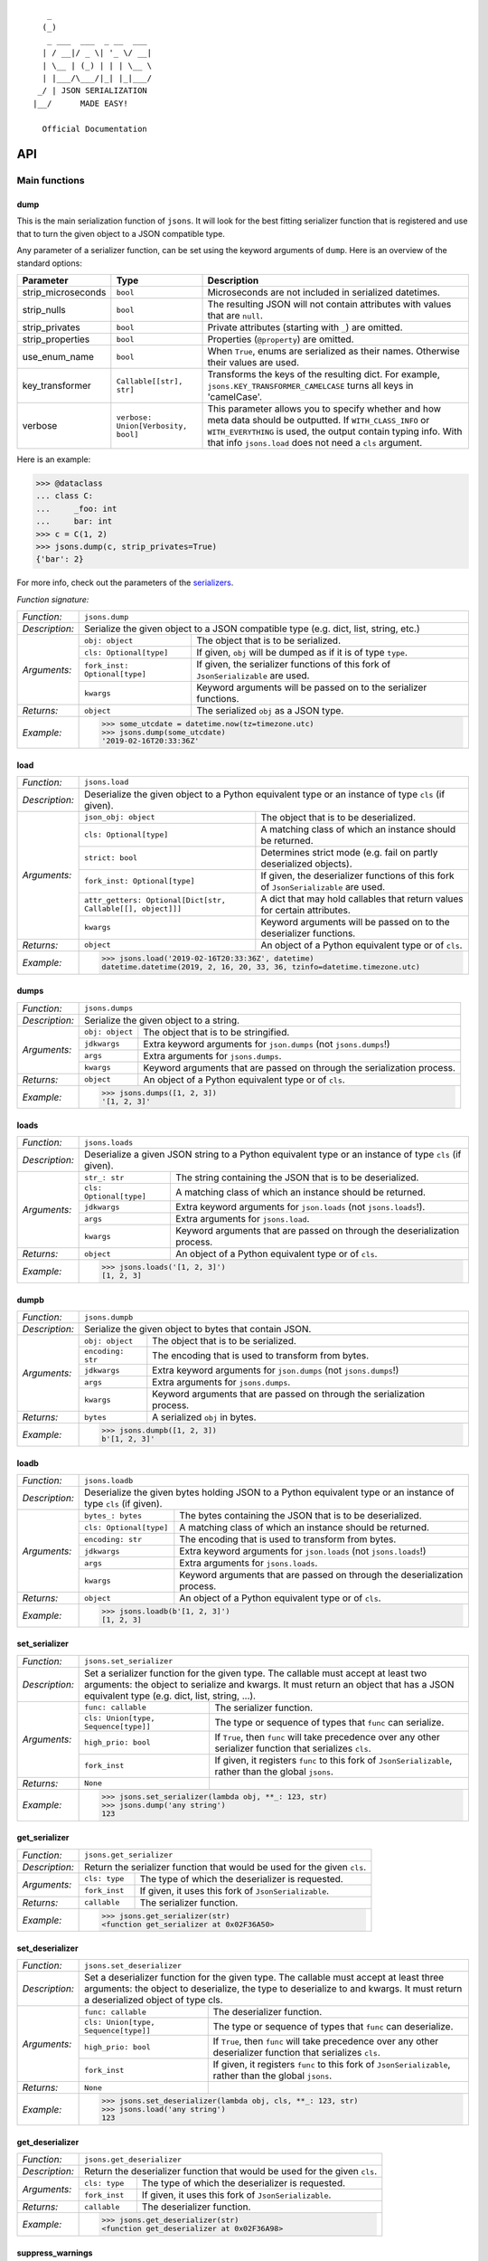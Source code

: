 
::

       _                     
      (_)                    
       _ ___  ___  _ __  ___ 
      | / __|/ _ \| '_ \/ __|
      | \__ | (_) | | | \__ \
      | |___/\___/|_| |_|___/
     _/ | JSON SERIALIZATION                   
    |__/      MADE EASY!               

      Official Documentation  

###
API
###


**************
Main functions
**************

====
dump
====

This is the main serialization function of ``jsons``. It will look for the best fitting
serializer function that is registered and use that to turn the given object to a JSON
compatible type.

Any parameter of a serializer function, can be set using the keyword arguments of ``dump``.
Here is an overview of the standard options:

+--------------------+--------------------------+--------------------------------------------------------+
| **Parameter**      | **Type**                 | **Description**                                        |
+--------------------+--------------------------+--------------------------------------------------------+
| strip_microseconds | ``bool``                 | Microseconds are not included in serialized datetimes. |
+--------------------+--------------------------+--------------------------------------------------------+
| strip_nulls        | ``bool``                 | The resulting JSON will not contain attributes         |
|                    |                          | with values that are ``null``.                         |
+--------------------+--------------------------+--------------------------------------------------------+
| strip_privates     | ``bool``                 | Private attributes (starting with ``_``)               |
|                    |                          | are omitted.                                           |
+--------------------+--------------------------+--------------------------------------------------------+
| strip_properties   | ``bool``                 | Properties (``@property``) are omitted.                |
+--------------------+--------------------------+--------------------------------------------------------+
| use_enum_name      | ``bool``                 | When ``True``, enums are serialized as their           |
|                    |                          | names. Otherwise their values are used.                |
+--------------------+--------------------------+--------------------------------------------------------+
| key_transformer    | ``Callable[[str], str]`` | Transforms the keys of the resulting dict.             |
|                    |                          | For example, ``jsons.KEY_TRANSFORMER_CAMELCASE``       |
|                    |                          | turns all keys in 'camelCase'.                         |
+--------------------+--------------------------+--------------------------------------------------------+
| verbose            | ``verbose:               | This parameter allows you to specify whether and how   |
|                    | Union[Verbosity, bool]`` | meta data should be outputted. If ``WITH_CLASS_INFO``  |
|                    |                          | or ``WITH_EVERYTHING`` is used, the output contain     |
|                    |                          | typing info. With that info ``jsons.load`` does not    |
|                    |                          | need a ``cls`` argument.                               |
+--------------------+--------------------------+--------------------------------------------------------+


Here is an example:

.. code:: python
    
    >>> @dataclass
    ... class C:
    ...     _foo: int
    ...     bar: int
    >>> c = C(1, 2)
    >>> jsons.dump(c, strip_privates=True)
    {'bar': 2}

For more info, check out the parameters of the `serializers`_.

*Function signature:*

+----------------+-------------------------------------------------------------------------------------------------------------------+
| *Function:*    | ``jsons.dump``                                                                                                    |
+----------------+-------------------------------------------------------------------------------------------------------------------+
| *Description:* | Serialize the given object to a JSON compatible type (e.g. dict, list, string, etc.)                              |
+----------------+-------------------------------+-----------------------------------------------------------------------------------+
| *Arguments:*   | ``obj: object``               | The object that is to be serialized.                                              |
+                +-------------------------------+-----------------------------------------------------------------------------------+
|                | ``cls: Optional[type]``       | If given, ``obj`` will be dumped as if it is of type ``type``.                    |
+                +-------------------------------+-----------------------------------------------------------------------------------+
|                | ``fork_inst: Optional[type]`` | If given, the serializer functions of this fork of ``JsonSerializable`` are used. |
+                +-------------------------------+-----------------------------------------------------------------------------------+
|                | ``kwargs``                    | Keyword arguments will be passed on to the serializer functions.                  |
+----------------+-------------------------------+-----------------------------------------------------------------------------------+
| *Returns:*     | ``object``                    | The serialized ``obj`` as a JSON type.                                            |
+----------------+-------------------------------+-----------------------------------------------------------------------------------+
| *Example:*     | .. code:: python                                                                                                  |
|                |                                                                                                                   |
|                |     >>> some_utcdate = datetime.now(tz=timezone.utc)                                                              |
|                |     >>> jsons.dump(some_utcdate)                                                                                  |
|                |     '2019-02-16T20:33:36Z'                                                                                        |
+----------------+-------------------------------------------------------------------------------------------------------------------+

====
load
====

+----------------+---------------------------------------------------------------------------------------------------------------------------------------------------+
| *Function:*    | ``jsons.load``                                                                                                                                    |
+----------------+---------------------------------------------------------------------------------------------------------------------------------------------------+
| *Description:* | Deserialize the given object to a Python equivalent type or an instance of type ``cls`` (if given).                                               |
+----------------+-------------------------------------------------------------+-------------------------------------------------------------------------------------+
| *Arguments:*   | ``json_obj: object``                                        | The object that is to be deserialized.                                              |
+                +-------------------------------------------------------------+-------------------------------------------------------------------------------------+
|                | ``cls: Optional[type]``                                     | A matching class of which an instance should be returned.                           |
+                +-------------------------------------------------------------+-------------------------------------------------------------------------------------+
|                | ``strict: bool``                                            | Determines strict mode (e.g. fail on partly deserialized objects).                  |
+                +-------------------------------------------------------------+-------------------------------------------------------------------------------------+
|                | ``fork_inst: Optional[type]``                               | If given, the deserializer functions of this fork of ``JsonSerializable`` are used. |
+                +-------------------------------------------------------------+-------------------------------------------------------------------------------------+
|                | ``attr_getters: Optional[Dict[str, Callable[[], object]]]`` | A dict that may hold callables that return values for certain attributes.           |
+                +-------------------------------------------------------------+-------------------------------------------------------------------------------------+
|                | ``kwargs``                                                  | Keyword arguments will be passed on to the deserializer functions.                  |
+----------------+-------------------------------------------------------------+-------------------------------------------------------------------------------------+
| *Returns:*     | ``object``                                                  | An object of a Python equivalent type or of ``cls``.                                |
+----------------+-------------------------------------------------------------+-------------------------------------------------------------------------------------+
| *Example:*     | .. code:: python                                                                                                                                  |
|                |                                                                                                                                                   |
|                |     >>> jsons.load('2019-02-16T20:33:36Z', datetime)                                                                                              |
|                |     datetime.datetime(2019, 2, 16, 20, 33, 36, tzinfo=datetime.timezone.utc)                                                                      |
+----------------+---------------------------------------------------------------------------------------------------------------------------------------------------+

=====
dumps
=====

+----------------+--------------------------------------------------------------------------------------------+
| *Function:*    | ``jsons.dumps``                                                                            |
+----------------+--------------------------------------------------------------------------------------------+
| *Description:* | Serialize the given object to a string.                                                    |
+----------------+------------------+-------------------------------------------------------------------------+
| *Arguments:*   | ``obj: object``  | The object that is to be stringified.                                   |
+                +------------------+-------------------------------------------------------------------------+
|                | ``jdkwargs``     | Extra keyword arguments for ``json.dumps`` (not ``jsons.dumps``!)       |
+                +------------------+-------------------------------------------------------------------------+
|                | ``args``         | Extra arguments for ``jsons.dumps``.                                    |
+                +------------------+-------------------------------------------------------------------------+
|                | ``kwargs``       | Keyword arguments that are passed on through the serialization process. |
+----------------+------------------+-------------------------------------------------------------------------+
| *Returns:*     | ``object``       | An object of a Python equivalent type or of ``cls``.                    |
+----------------+------------------+-------------------------------------------------------------------------+
| *Example:*     | .. code:: python                                                                           |
|                |                                                                                            |
|                |     >>> jsons.dumps([1, 2, 3])                                                             |
|                |     '[1, 2, 3]'                                                                            |
+----------------+--------------------------------------------------------------------------------------------+

=====
loads
=====

+----------------+--------------------------------------------------------------------------------------------------------+
| *Function:*    | ``jsons.loads``                                                                                        |
+----------------+--------------------------------------------------------------------------------------------------------+
| *Description:* | Deserialize a given JSON string to a Python equivalent type or an instance of type ``cls`` (if given). |
+----------------+----------------------------+---------------------------------------------------------------------------+
| *Arguments:*   | ``str_: str``              | The string containing the JSON that is to be deserialized.                |
+                +----------------------------+---------------------------------------------------------------------------+
|                | ``cls: Optional[type]``    | A matching class of which an instance should be returned.                 |
+                +----------------------------+---------------------------------------------------------------------------+
|                | ``jdkwargs``               | Extra keyword arguments for ``json.loads`` (not ``jsons.loads``!).        |
+                +----------------------------+---------------------------------------------------------------------------+
|                | ``args``                   | Extra arguments for ``jsons.load``.                                       |
+                +----------------------------+---------------------------------------------------------------------------+
|                | ``kwargs``                 | Keyword arguments that are passed on through the deserialization process. |
+----------------+----------------------------+---------------------------------------------------------------------------+
| *Returns:*     | ``object``                 | An object of a Python equivalent type or of ``cls``.                      |
+----------------+----------------------------+---------------------------------------------------------------------------+
| *Example:*     | .. code:: python                                                                                       |
|                |                                                                                                        |
|                |     >>> jsons.loads('[1, 2, 3]')                                                                       |
|                |     [1, 2, 3]                                                                                          |
+----------------+--------------------------------------------------------------------------------------------------------+

=====
dumpb
=====

+----------------+---------------------------------------------------------------------------------------------+
| *Function:*    | ``jsons.dumpb``                                                                             |
+----------------+---------------------------------------------------------------------------------------------+
| *Description:* | Serialize the given object to bytes that contain JSON.                                      |
+----------------+-------------------+-------------------------------------------------------------------------+
| *Arguments:*   | ``obj: object``   | The object that is to be serialized.                                    |
+                +-------------------+-------------------------------------------------------------------------+
|                | ``encoding: str`` | The encoding that is used to transform from bytes.                      |
+                +-------------------+-------------------------------------------------------------------------+
|                | ``jdkwargs``      | Extra keyword arguments for ``json.dumps`` (not ``jsons.dumps``!)       |
+                +-------------------+-------------------------------------------------------------------------+
|                | ``args``          | Extra arguments for ``jsons.dumps``.                                    |
+                +-------------------+-------------------------------------------------------------------------+
|                | ``kwargs``        | Keyword arguments that are passed on through the serialization process. |
+----------------+-------------------+-------------------------------------------------------------------------+
| *Returns:*     | ``bytes``         | A serialized ``obj`` in bytes.                                          |
+----------------+-------------------+-------------------------------------------------------------------------+
| *Example:*     | .. code:: python                                                                            |
|                |                                                                                             |
|                |     >>> jsons.dumpb([1, 2, 3])                                                              |
|                |     b'[1, 2, 3]'                                                                            |
+----------------+---------------------------------------------------------------------------------------------+

=====
loadb
=====

+----------------+-----------------------------------------------------------------------------------------------------------------+
| *Function:*    | ``jsons.loadb``                                                                                                 |
+----------------+-----------------------------------------------------------------------------------------------------------------+
| *Description:* | Deserialize the given bytes holding JSON to a Python equivalent type or an instance of type ``cls`` (if given). |
+----------------+--------------------------------+--------------------------------------------------------------------------------+
| *Arguments:*   | ``bytes_: bytes``              | The bytes containing the JSON that is to be deserialized.                      |
+                +--------------------------------+--------------------------------------------------------------------------------+
|                | ``cls: Optional[type]``        | A matching class of which an instance should be returned.                      |
+                +--------------------------------+--------------------------------------------------------------------------------+
|                | ``encoding: str``              | The encoding that is used to transform from bytes.                             |
+                +--------------------------------+--------------------------------------------------------------------------------+
|                | ``jdkwargs``                   | Extra keyword arguments for ``json.loads`` (not ``jsons.loads``!)              |
+                +--------------------------------+--------------------------------------------------------------------------------+
|                | ``args``                       | Extra arguments for ``jsons.loads``.                                           |
+                +--------------------------------+--------------------------------------------------------------------------------+
|                | ``kwargs``                     | Keyword arguments that are passed on through the deserialization process.      |
+----------------+--------------------------------+--------------------------------------------------------------------------------+
| *Returns:*     | ``object``                     | An object of a Python equivalent type or of ``cls``.                           |
+----------------+--------------------------------+--------------------------------------------------------------------------------+
| *Example:*     | .. code:: python                                                                                                |
|                |                                                                                                                 |
|                |     >>> jsons.loadb(b'[1, 2, 3]')                                                                               |
|                |     [1, 2, 3]                                                                                                   |
+----------------+-----------------------------------------------------------------------------------------------------------------+

==============
set_serializer
==============

+----------------+---------------------------------------------------------------------------------------------------------------------+
| *Function:*    | ``jsons.set_serializer``                                                                                            |
+----------------+---------------------------------------------------------------------------------------------------------------------+
| *Description:* | Set a serializer function for the given type. The callable must accept                                              |
|                | at least two arguments: the object to serialize and kwargs. It must                                                 |
|                | return an object that has a JSON equivalent type (e.g. dict, list, string, ...).                                    |
|                |                                                                                                                     |
+----------------+--------------------------------------+------------------------------------------------------------------------------+
| *Arguments:*   | ``func: callable``                   | The serializer function.                                                     |
+                +--------------------------------------+------------------------------------------------------------------------------+
|                | ``cls: Union[type, Sequence[type]]`` | The type or sequence of types that ``func`` can serialize.                   |
+                +--------------------------------------+------------------------------------------------------------------------------+
|                | ``high_prio: bool``                  | If ``True``, then ``func`` will take precedence over any other serializer    |
|                |                                      | function that serializes ``cls``.                                            |
+                +--------------------------------------+------------------------------------------------------------------------------+
|                | ``fork_inst``                        | If given, it registers ``func`` to this fork of ``JsonSerializable``, rather |
|                |                                      | than the global ``jsons``.                                                   |
+----------------+--------------------------------------+------------------------------------------------------------------------------+
| *Returns:*     | ``None``                             |                                                                              |
+----------------+--------------------------------------+------------------------------------------------------------------------------+
| *Example:*     | .. code:: python                                                                                                    |
|                |                                                                                                                     |
|                |     >>> jsons.set_serializer(lambda obj, **_: 123, str)                                                             |
|                |     >>> jsons.dump('any string')                                                                                    |
|                |     123                                                                                                             |
+----------------+---------------------------------------------------------------------------------------------------------------------+

==============
get_serializer
==============

+----------------+--------------------------------------------------------------------------+
| *Function:*    | ``jsons.get_serializer``                                                 |
+----------------+--------------------------------------------------------------------------+
| *Description:* | Return the serializer function that would be used for the given ``cls``. |
+----------------+---------------+----------------------------------------------------------+
| *Arguments:*   | ``cls: type`` | The type of which the deserializer is requested.         |
+                +---------------+----------------------------------------------------------+
|                | ``fork_inst`` | If given, it uses this fork of ``JsonSerializable``.     |
+----------------+---------------+----------------------------------------------------------+
| *Returns:*     | ``callable``  | The serializer function.                                 |
+----------------+---------------+----------------------------------------------------------+
| *Example:*     | .. code:: python                                                         |
|                |                                                                          |
|                |     >>> jsons.get_serializer(str)                                        |
|                |     <function get_serializer at 0x02F36A50>                              |
+----------------+--------------------------------------------------------------------------+

================
set_deserializer
================

+----------------+---------------------------------------------------------------------------------------------------------------------+
| *Function:*    | ``jsons.set_deserializer``                                                                                          |
+----------------+---------------------------------------------------------------------------------------------------------------------+
| *Description:* | Set a deserializer function for the given type. The callable must accept                                            |
|                | at least three arguments: the object to deserialize, the type to deserialize                                        |
|                | to and kwargs. It must return a deserialized object of type cls.                                                    |
|                |                                                                                                                     |
+----------------+--------------------------------------+------------------------------------------------------------------------------+
| *Arguments:*   | ``func: callable``                   | The deserializer function.                                                   |
+                +--------------------------------------+------------------------------------------------------------------------------+
|                | ``cls: Union[type, Sequence[type]]`` | The type or sequence of types that ``func`` can deserialize.                 |
+                +--------------------------------------+------------------------------------------------------------------------------+
|                | ``high_prio: bool``                  | If ``True``, then ``func`` will take precedence over any other deserializer  |
|                |                                      | function that serializes ``cls``.                                            |
+                +--------------------------------------+------------------------------------------------------------------------------+
|                | ``fork_inst``                        | If given, it registers ``func`` to this fork of ``JsonSerializable``, rather |
|                |                                      | than the global ``jsons``.                                                   |
+----------------+--------------------------------------+------------------------------------------------------------------------------+
| *Returns:*     | ``None``                             |                                                                              |
+----------------+--------------------------------------+------------------------------------------------------------------------------+
| *Example:*     | .. code:: python                                                                                                    |
|                |                                                                                                                     |
|                |     >>> jsons.set_deserializer(lambda obj, cls, **_: 123, str)                                                      |
|                |     >>> jsons.load('any string')                                                                                    |
|                |     123                                                                                                             |
+----------------+---------------------------------------------------------------------------------------------------------------------+

================
get_deserializer
================

+----------------+----------------------------------------------------------------------------+
| *Function:*    | ``jsons.get_deserializer``                                                 |
+----------------+----------------------------------------------------------------------------+
| *Description:* | Return the deserializer function that would be used for the given ``cls``. |
+----------------+---------------+------------------------------------------------------------+
| *Arguments:*   | ``cls: type`` | The type of which the deserializer is requested.           |
+                +---------------+------------------------------------------------------------+
|                | ``fork_inst`` | If given, it uses this fork of ``JsonSerializable``.       |
+----------------+---------------+------------------------------------------------------------+
| *Returns:*     | ``callable``  | The deserializer function.                                 |
+----------------+---------------+------------------------------------------------------------+
| *Example:*     | .. code:: python                                                           |
|                |                                                                            |
|                |     >>> jsons.get_deserializer(str)                                        |
|                |     <function get_deserializer at 0x02F36A98>                              |
+----------------+----------------------------------------------------------------------------+

=================
suppress_warnings
=================

+----------------+-----------------------------------------------------------------------------------------------------------------+
| *Function:*    | ``jsons.set_deserializer``                                                                                      |
+----------------+-----------------------------------------------------------------------------------------------------------------+
| *Description:* | Suppress (or stop suppressing) warnings.                                                                        |
|                |                                                                                                                 |
+----------------+----------------------------------+------------------------------------------------------------------------------+
| *Arguments:*   | ``do_suppress: Optional[bool]``  | if ``True``, warnings will be suppressed from now on.                        |
+                +----------------------------------+------------------------------------------------------------------------------+
|                | ``cls: type``                    | The type that ``func`` can deserialize.                                      |
+                +----------------------------------+------------------------------------------------------------------------------+
|                | ``high_prio: bool``              | If ``True``, then ``func`` will take precedence over any other deserializer  |
|                |                                  | function that serializes ``cls``.                                            |
+                +----------------------------------+------------------------------------------------------------------------------+
|                | ``fork_inst``                    | If given, it only suppresses (or stops suppressing) warnings of the given    |
|                |                                  | fork.                                                                        |
+----------------+----------------------------------+------------------------------------------------------------------------------+
| *Returns:*     | ``None``                         |                                                                              |
+----------------+----------------------------------+------------------------------------------------------------------------------+
| *Example:*     | .. code:: python                                                                                                |
|                |                                                                                                                 |
|                |     >>> jsons.suppress_warnings()                                                                               |
+----------------+-----------------------------------------------------------------------------------------------------------------+

=============
set_validator
=============

+----------------+---------------------------------------------------------------------------------------------------------------------+
| *Function:*    | ``jsons.set_validator``                                                                                             |
+----------------+---------------------------------------------------------------------------------------------------------------------+
| *Description:* | Set a validator function for the given ``cls``. The function should accept an instance of the type it should        |
|                | validate and must return ``False`` or raise any exception in case of a validation failure.                          |
+----------------+--------------------------------------+------------------------------------------------------------------------------+
| *Arguments:*   | ``func: callable``                   | The function that takes an instance of type ``cls`` and returns a bool       |
|                |                                      | (``True`` if the validation was successful).                                 |
+                +--------------------------------------+------------------------------------------------------------------------------+
|                | ``cls: Union[type, Sequence[type]]`` | The type or types that ``func`` is able to validate.                         |
+                +--------------------------------------+------------------------------------------------------------------------------+
|                | ``fork_inst``                        | If given, it registers ``func`` to this fork of ``JsonSerializable``, rather |
|                |                                      | than the global ``jsons``.                                                   |
+----------------+--------------------------------------+------------------------------------------------------------------------------+
| *Returns:*     | ``None``                             |                                                                              |
+----------------+--------------------------------------+------------------------------------------------------------------------------+
| *Example:*     | .. code:: python                                                                                                    |
|                |                                                                                                                     |
|                |     >>> jsons.set_validator(lambda x: x >= 0, int)                                                                  |
|                |     >>> jsons.load(-1)                                                                                              |
|                |     jsons.exceptions.ValidationError: Validation failed.                                                            |
+----------------+---------------------------------------------------------------------------------------------------------------------+

=============
get_validator
=============

+----------------+----------------------------------------------------------------------------+
| *Function:*    | ``jsons.get_validator``                                                    |
+----------------+----------------------------------------------------------------------------+
| *Description:* | Return the validator function that would be used for the given ``cls``.    |
+----------------+---------------+------------------------------------------------------------+
| *Arguments:*   | ``cls: type`` | The type of which the validator is requested.              |
+                +---------------+------------------------------------------------------------+
|                | ``fork_inst`` | If given, it uses this fork of ``JsonSerializable``.       |
+----------------+---------------+------------------------------------------------------------+
| *Returns:*     | ``callable``  | The validator function.                                    |
+----------------+---------------+------------------------------------------------------------+
| *Example:*     | .. code:: python                                                           |
|                |                                                                            |
|                |     >>> jsons.get_validator(str)                                           |
|                |     <function str_validator at 0x02F36A98>                                 |
+----------------+----------------------------------------------------------------------------+

*******
Classes
*******

================
JsonSerializable
================
This class can be used as a base class for your models.

.. code:: python

    @dataclass
    class Car(JsonSerializable):
        color: str
        owner: str

You can now dump your model using the ``json`` property:

.. code:: python

    car = Car('red', 'Gary')
    dumped = car.json  # == jsons.dump(car)


The JSON data can now also be loaded using your model:

.. code:: python

    loaded = Car.from_json(dumped)  # == jsons.load(dumped, Car)

----
fork
----

+----------------+-------------------------------------------------------------------------------------------+
| *Method:*      | *@classmethod*                                                                            |
|                |                                                                                           |
|                | ``jsons.JsonSerializable.fork``                                                           |
+----------------+-------------------------------------------------------------------------------------------+
| *Description:* | Create a 'fork' of ``JsonSerializable``: a new ``type`` with a separate configuration of  |
|                | serializers and deserializers.                                                            |
+----------------+-----------------------------+-------------------------------------------------------------+
| *Arguments:*   | ``name: Optional[str]``     | The name of the new fork (accessable with ``__name__``).    |
+----------------+-----------------------------+-------------------------------------------------------------+
| *Returns:*     | ``type``                    | A new ``type`` based on ``JsonSerializable``.               |
+----------------+-----------------------------+-------------------------------------------------------------+
| *Example:*     | .. code:: python                                                                          |
|                |                                                                                           |
|                |     >>> fork = jsons.JsonSerializable.fork()                                              |
|                |     >>> jsons.set_deserializer(lambda obj, *_, **__: 'Regular!', str)                     |
|                |     >>> fork.set_deserializer(lambda obj, *_, **__: 'Fork!', str)                         |
|                |     >>> jsons.load('any string')                                                          |
|                |     'Regular!'                                                                            |
|                |     >>> jsons.load('any string', fork_inst=fork)                                          |
|                |     'Fork!'                                                                               |
+----------------+-------------------------------------------------------------------------------------------+

---------
with_dump
---------

+----------------+------------------------------------------------------------------------------------------+
| *Method:*      | *@classmethod*                                                                           |
|                |                                                                                          |
|                | ``jsons.JsonSerializable.with_dump``                                                     |
+----------------+------------------------------------------------------------------------------------------+
| *Description:* | Return a class (``type``) that is based on JsonSerializable with the``dump`` method      |
|                | being automatically provided the given ``kwargs``.                                       |
+----------------+--------------------------+---------------------------------------------------------------+
| *Arguments:*   | ``fork: Optional[bool]`` | Determines whether a new fork is to be created. See also      |
|                |                          | ``JsonSerializable.fork`` and ``JsonSerializable.with_load``. |
+                +--------------------------+---------------------------------------------------------------+
|                | ``kwargs``               | Any keyword arguments that are to be passed on through the    |
|                |                          | serialization process.                                        |
+----------------+--------------------------+---------------------------------------------------------------+
| *Returns:*     | ``type``                 | Returns the ``JsonSerializable`` class or its fork (to allow  |
|                |                          | you to stack).                                                |
+----------------+--------------------------+---------------------------------------------------------------+
| *Example:*     | .. code:: python                                                                         |
|                |                                                                                          |
|                |     >>> @dataclass                                                                       |
|                |     ... class Person(JsonSerializable                                                    |
|                |     ...              .with_dump(key_transformer=KEY_TRANSFORMER_CAMELCASE)               |
|                |     ...              .with_load(key_transformer=KEY_TRANSFORMER_SNAKECASE)):             |
|                |     ...     first_name: str                                                              |
|                |     ...     last_name: str                                                               |
|                |     >>> Person('Johnny', 'Jones').json                                                   |
|                |     {'firstName': 'Johnny', 'lastName': 'Jones'}                                         |
+----------------+------------------------------------------------------------------------------------------+

----
json
----

+----------------+-----------------------------------------------+
| *Method:*      | @property                                     |
|                |                                               |
|                | ``jsons.JsonSerializable.json``               |
+----------------+-----------------------------------------------+
| *Description:* | See ``jsons.dump``.                           |
+----------------+------------------------+----------------------+
| *Arguments:*   | ``kwargs``             | See ``jsons.dump``.  |
+----------------+------------------------+----------------------+
| *Returns:*     | ``object``             | See ``jsons.dump``.  |
+----------------+------------------------+----------------------+
| *Example:*     | .. code:: python                              |
|                |                                               |
|                |     >>> @dataclass                            |
|                |     ... class Person(jsons.JsonSerializable): |
|                |     ...     name: str                         |
|                |     >>> Person('Johnny').json                 |
|                |     {"name": "Johnny"}                        |
+----------------+-----------------------------------------------+

----
dump
----

+----------------+-----------------------------------------------+
| *Method:*      | ``jsons.JsonSerializable.dump``               |
+----------------+-----------------------------------------------+
| *Description:* | See ``jsons.dump``.                           |
+----------------+------------------------+----------------------+
| *Arguments:*   | ``kwargs``             | See ``jsons.dump``.  |
+----------------+------------------------+----------------------+
| *Returns:*     | ``object``             | See ``jsons.dump``.  |
+----------------+------------------------+----------------------+
| *Example:*     | .. code:: python                              |
|                |                                               |
|                |     >>> @dataclass                            |
|                |     ... class Person(jsons.JsonSerializable): |
|                |     ...     name: str                         |
|                |     >>> Person('Johnny').dump()               |
|                |     {"name": "Johnny"}                        |
+----------------+-----------------------------------------------+

-----
dumps
-----

+----------------+------------------------------------------------+
| *Method:*      | ``jsons.JsonSerializable.dumps``               |
+----------------+------------------------------------------------+
| *Description:* | See ``jsons.dumps``.                           |
+----------------+------------------------+-----------------------+
| *Arguments:*   | ``kwargs``             | See ``jsons.dumps``.  |
+----------------+------------------------+-----------------------+
| *Returns:*     | ``object``             | See ``jsons.dumps``.  |
+----------------+------------------------+-----------------------+
| *Example:*     | .. code:: python                               |
|                |                                                |
|                |     >>> @dataclass                             |
|                |     ... class Person(jsons.JsonSerializable):  |
|                |     ...     name: str                          |
|                |     >>> Person('Johnny').dumps()               |
|                |     '{"name": "Johnny"}'                       |
+----------------+------------------------------------------------+

-----
dumpb
-----

+----------------+------------------------------------------------+
| *Method:*      | ``jsons.JsonSerializable.dumpb``               |
+----------------+------------------------------------------------+
| *Description:* | See ``jsons.dumpb``.                           |
+----------------+------------------------+-----------------------+
| *Arguments:*   | ``kwargs``             | See ``jsons.dumpb``.  |
+----------------+------------------------+-----------------------+
| *Returns:*     | ``object``             | See ``jsons.dumpb``.  |
+----------------+------------------------+-----------------------+
| *Example:*     | .. code:: python                               |
|                |                                                |
|                |     >>> @dataclass                             |
|                |     ... class Person(jsons.JsonSerializable):  |
|                |     ...     name: str                          |
|                |     >>> Person('Johnny').dumpb()               |
|                |     b'{"name": "Johnny"}'                      |
+----------------+------------------------------------------------+

---------
from_json
---------

+----------------+-----------------------------------------------+
| *Method:*      | *@classmethod*                                |
|                |                                               |
|                | ``jsons.JsonSerializable.from_json``          |
+----------------+-----------------------------------------------+
| *Description:* | See ``jsons.load``.                           |
+----------------+------------------------+----------------------+
| *Arguments:*   | ``json_obj: object``   | See ``jsons.load``.  |
+                +------------------------+----------------------+
|                | ``kwargs``             | See ``jsons.load``.  |
+----------------+------------------------+----------------------+
| *Returns:*     | ``object``             | See ``jsons.load``.  |
+----------------+------------------------+----------------------+
| *Example:*     | .. code:: python                              |
|                |                                               |
|                |     >>> @dataclass                            |
|                |     ... class Person(jsons.JsonSerializable): |
|                |     ...     name: str                         |
|                |     >>> Person.from_json({'name': 'Johnny'})  |
|                |     '{"name": "Johnny"}'                      |
+----------------+-----------------------------------------------+

----
load
----

+----------------+-----------------------------------------------+
| *Method:*      | *@classmethod*                                |
|                |                                               |
|                | ``jsons.JsonSerializable.load``               |
+----------------+-----------------------------------------------+
| *Description:* | See ``jsons.load``.                           |
+----------------+------------------------+----------------------+
| *Arguments:*   | ``json_obj: object``   | See ``jsons.load``.  |
+                +------------------------+----------------------+
|                | ``kwargs``             | See ``jsons.load``.  |
+----------------+------------------------+----------------------+
| *Returns:*     | ``object``             | See ``jsons.load``.  |
+----------------+------------------------+----------------------+
| *Example:*     | .. code:: python                              |
|                |                                               |
|                |     >>> @dataclass                            |
|                |     ... class Person(jsons.JsonSerializable): |
|                |     ...     name: str                         |
|                |     >>> Person.load({'name': 'Johnny'})       |
|                |     '{"name": "Johnny"}'                      |
+----------------+-----------------------------------------------+

-----
loads
-----

+----------------+------------------------------------------------+
| *Method:*      | *@classmethod*                                 |
|                |                                                |
|                | ``jsons.JsonSerializable.loads``               |
+----------------+------------------------------------------------+
| *Description:* | See ``jsons.loads``.                           |
+----------------+------------------------+-----------------------+
| *Arguments:*   | ``json_obj: object``   | See ``jsons.loads``.  |
+                +------------------------+-----------------------+
|                | ``kwargs``             | See ``jsons.loads``.  |
+----------------+------------------------+-----------------------+
| *Returns:*     | ``object``             | See ``jsons.loads``.  |
+----------------+------------------------+-----------------------+
| *Example:*     | .. code:: python                               |
|                |                                                |
|                |     >>> @dataclass                             |
|                |     ... class Person(jsons.JsonSerializable):  |
|                |     ...     name: str                          |
|                |     >>> Person.loads('{"name": "Johnny"}')     |
|                |     '{"name": "Johnny"}'                       |
+----------------+------------------------------------------------+

-----
loadb
-----

+----------------+------------------------------------------------+
| *Method:*      | *@classmethod*                                 |
|                |                                                |
|                | ``jsons.JsonSerializable.loadb``               |
+----------------+------------------------------------------------+
| *Description:* | See ``jsons.loadb``.                           |
+----------------+------------------------+-----------------------+
| *Arguments:*   | ``json_obj: object``   | See ``jsons.loadb``.  |
+                +------------------------+-----------------------+
|                | ``kwargs``             | See ``jsons.loadb``.  |
+----------------+------------------------+-----------------------+
| *Returns:*     | ``object``             | See ``jsons.loadb``.  |
+----------------+------------------------+-----------------------+
| *Example:*     | .. code:: python                               |
|                |                                                |
|                |     >>> @dataclass                             |
|                |     ... class Person(jsons.JsonSerializable):  |
|                |     ...     name: str                          |
|                |     >>> Person.loads(b'{"name": "Johnny"}')    |
|                |     '{"name": "Johnny"}'                       |
+----------------+------------------------------------------------+

--------------
set_serializer
--------------

+----------------+--------------------------------------------------------------------------------------------------------------+
| *Method:*      | @classmethod                                                                                                 |
|                |                                                                                                              |
|                | ``jsons.JsonSerializable.set_serializer``                                                                    |
+----------------+--------------------------------------------------------------------------------------------------------------+
| *Description:* | See ``jsons.set_serializer``.                                                                                |
+----------------+-------------------------------+------------------------------------------------------------------------------+
| *Arguments:*   | ``func: callable``            | See ``jsons.set_serializer``.                                                |
+                +-------------------------------+------------------------------------------------------------------------------+
|                | ``cls_: type``                | Note the trailing underscore. See ``cls`` of ``jsons.set_serializer``.       |
+                +-------------------------------+------------------------------------------------------------------------------+
|                | ``high_prio: Optional[bool]`` | See ``jsons.set_serializer``.                                                |
+                +-------------------------------+------------------------------------------------------------------------------+
|                | ``fork: Optional[bool]``      | If ``True``, a fork is created and the serializer is added to that fork.     |
+----------------+-------------------------------+------------------------------------------------------------------------------+
| *Returns:*     | ``type``                      | Returns the ``JsonSerializable`` class or its fork (to allow you to stack).  |
+----------------+-------------------------------+------------------------------------------------------------------------------+
| *Example:*     | .. code:: python                                                                                             |
|                |                                                                                                              |
|                |     >>> class BaseModel(JsonSerializable                                                                     |
|                |     ...                 .set_serializer(lambda obj, cls, **_: obj.upper(), str)):                            |
|                |     ...     pass                                                                                             |
|                |     >>> @dataclass                                                                                           |
|                |     ... class Person(BaseModel):                                                                             |
|                |     ...    name: str                                                                                         |
|                |     >>> Person('Arnold').json                                                                                |
|                |     {'name': 'ARNOLD'}                                                                                       |
+----------------+--------------------------------------------------------------------------------------------------------------+

----------------
set_deserializer
----------------

+----------------+----------------------------------------------------------------------------------------------------------------+
| *Method:*      | @classmethod                                                                                                   |
|                |                                                                                                                |
|                | ``jsons.JsonSerializable.set_deserializer``                                                                    |
+----------------+----------------------------------------------------------------------------------------------------------------+
| *Description:* | See ``jsons.set_deserializer``.                                                                                |
+----------------+-------------------------------+--------------------------------------------------------------------------------+
| *Arguments:*   | ``func: callable``            | See ``jsons.set_deserializer``.                                                |
+                +-------------------------------+--------------------------------------------------------------------------------+
|                | ``cls_: type``                | Note the trailing underscore. See ``cls`` of ``jsons.set_deserializer``.       |
+                +-------------------------------+--------------------------------------------------------------------------------+
|                | ``high_prio: Optional[bool]`` | See ``jsons.set_deserializer``.                                                |
+                +-------------------------------+--------------------------------------------------------------------------------+
|                | ``fork: Optional[bool]``      | If ``True``, a fork is created and the serializer is added to that fork.       |
+----------------+-------------------------------+--------------------------------------------------------------------------------+
| *Returns:*     | ``type``                      | Returns the ``JsonSerializable`` class or its fork (to allow you to stack).    |
+----------------+-------------------------------+--------------------------------------------------------------------------------+
| *Example:*     | .. code:: python                                                                                               |
|                |                                                                                                                |
|                |     >>> class BaseModel(JsonSerializable                                                                       |
|                |     ...                 .set_deserializer(lambda obj, cls, **_: obj.upper(), str)):                            |
|                |     ...     pass                                                                                               |
|                |     >>> @dataclass                                                                                             |
|                |     ... class Person(BaseModel):                                                                               |
|                |     ...    name: str                                                                                           |
|                |     >>> Person.from_json({'name': 'Arnold'})                                                                   |
|                |     {'name': 'ARNOLD'}                                                                                         |
+----------------+----------------------------------------------------------------------------------------------------------------+

=========
Verbosity
=========
An enum that defines the level of verbosity of a serialized object. You can
provide an instance of this enum to the ``dump`` function.

Example:

.. code:: python

    @dataclass
    class Car:
        color: str
        owner: str


    c = Car('red', 'me')

Dump it as follows:

.. code:: python

    dumped = jsons.dump(c, verbose=Verbosity.WITH_EVERYTHING)

    # You can also combine Verbosity instances as follows:
    # WITH_CLASS_INFO | WITH_DUMP_TIME

Or the equivalent to ``WITH_EVERYTHING``:

.. code:: python

    dumped = jsons.dump(c, verbose=True)

This would result in the following value for ``dumped``:

.. code:: python

    {
      'color': 'red',
      'owner': 'me',
      '-meta': {
        'classes': {
          '/': '__main__.Car'
        },
        'dump_time': '2019-03-15T19:59:37Z'
      }
    }

And with this, you can deserialize ``dumped`` without having to specify its
class:

.. code:: python

    jsons.load(dumped)

    # Instead of: jsons.load(dumped, cls=Car)

The following are members of ``Verbosity``:

+-----------------+-----------+----------------------------------------------+
| **Attribute**   | **value** | **Description**                              |
+-----------------+-----------+----------------------------------------------+
| WITH_NOTHING    | ``0``     | No meta data is outputted at all.            |
+-----------------+-----------+----------------------------------------------+
| WITH_CLASS_INFO | ``10``    | Just the types of the classes are outputted. |
+-----------------+-----------+----------------------------------------------+
| WITH_DUMP_TIME  | ``20``    | The date/time of dumping is outputted        |
+-----------------+-----------+----------------------------------------------+
| WITH_EVERYTHING | ``30``    | All meta data is outputted.                  |
+-----------------+-----------+----------------------------------------------+

----------
from_value
----------

+----------------+---------------------------------------------------------------------------+
| *Method:*      | *@staticmethod*                                                           |
|                |                                                                           |
|                | ``Verbosity.from_value``                                                  |
+----------------+---------------------------------------------------------------------------+
| *Description:* | Get a ``Verbosity`` instance from a value.                                |
+----------------+----------------+----------------------------------------------------------+
| *Arguments:*   | ``value: any`` | The name of the new fork (accessable with ``__name__``). |
+----------------+----------------+----------------------------------------------------------+
| *Returns:*     | ``Verbosity``  | A new ``type`` based on ``JsonSerializable``.            |
+----------------+----------------+----------------------------------------------------------+
| *Example:*     | .. code:: python                                                          |
|                |                                                                           |
|                |     >>> Verbosity.from_value(True)                                        |
|                |     Verbosity.WITH_EVERYTHING                                             |
|                |                                                                           |
|                |     >>> Verbosity.from_value(None)                                        |
|                |     Verbosity.WITH_NOTHING                                                |
+----------------+---------------------------------------------------------------------------+

**********
Decorators
**********

======
loaded
======

+----------------+---------------------------------------------------------------------------------------------------------------+
| *Decorator:*   | ``jsons.decorators.loaded``                                                                                   |
+----------------+---------------------------------------------------------------------------------------------------------------+
| *Description:* | Call ``jsons.load`` on all parameters and on the return value of the                                          |
|                | decorated function/method.                                                                                    |
|                |                                                                                                               |
+----------------+---------------------------------+-----------------------------------------------------------------------------+
| *Arguments:*   | ``parameters: bool``            | When ``True``, parameters will be 'loaded'.                                 |
+                +---------------------------------+-----------------------------------------------------------------------------+
|                | ``returnvalue: bool``           | When ``True``, the return value is 'loaded' before it is actually returned. |
+                +---------------------------------+-----------------------------------------------------------------------------+
|                | ``fork_inst: JsonSerializable`` | If given, this fork of ``JsonSerializable`` is used to call                 |
|                |                                 | ``load`` on.                                                                |
+                +---------------------------------+-----------------------------------------------------------------------------+
|                | ``loader: callable``            | The load function which must be one of (``load``, ``loads``, ``loadb``).    |
|                +---------------------------------+-----------------------------------------------------------------------------+
|                | ``kwargs``                      | any keyword arguments that should be passed on to ``jsons.load``            |
+----------------+---------------------------------+-----------------------------------------------------------------------------+
| *Example:*     | .. code:: python                                                                                              |
|                |                                                                                                               |
|                |     >>> @loaded()                                                                                             |
|                |     ... def func(arg: datetime) -> datetime:                                                                  |
|                |     ...     # arg is now of type datetime.                                                                    |
|                |     ...     return '2018-10-04T21:57:00Z'                                                                     |
|                |     >>> res = func('2018-10-04T21:57:00Z')                                                                    |
|                |     >>> type(res).__name__                                                                                    |
|                |     'datetime'                                                                                                |
+----------------+---------------------------------------------------------------------------------------------------------------+

======
dumped
======

+----------------+-----------------------------------------------------------------------------------------------------------------+
| *Decorator:*   | ``jsons.decorators.dumped``                                                                                     |
+----------------+-----------------------------------------------------------------------------------------------------------------+
| *Description:* | Call ``jsons.dump`` on all parameters and on the return value of the                                            |
|                | decorated function/method.                                                                                      |
|                |                                                                                                                 |
+----------------+----------------------------------+------------------------------------------------------------------------------+
| *Arguments:*   | ``parameters: bool``             | When ``True``, parameters will be 'dumped'.                                  |
+                +----------------------------------+------------------------------------------------------------------------------+
|                | ``returnvalue: bool``            | When ``True``, the return value is 'dumped' before it is actually returned.  |
+                +----------------------------------+------------------------------------------------------------------------------+
|                | ``fork_inst: JsonSerializable``  | If given, this fork of ``JsonSerializable`` is used to call                  |
|                |                                  | ``dump`` on.                                                                 |
+                +----------------------------------+------------------------------------------------------------------------------+
|                | ``dumper: callable``             | The dump function which must be one of (``dump``, ``dumps`` , ``dumpb``).    |
+                +----------------------------------+------------------------------------------------------------------------------+
|                | ``kwargs``                       | any keyword arguments that should be passed on to ``jsons.dump``             |
+----------------+----------------------------------+------------------------------------------------------------------------------+
| *Example:*     | .. code:: python                                                                                                |
|                |                                                                                                                 |
|                |     >>> @dumped()                                                                                               |
|                |     ... def func(arg):                                                                                          |
|                |     ...     # arg is now of type str                                                                            |
|                |     ...     return datetime.now()                                                                               |
|                |     >>> res = func(datetime.now())                                                                              |
|                |     >>> type(res).__name__                                                                                      |
|                |     'str'                                                                                                       |
+----------------+-----------------------------------------------------------------------------------------------------------------+

***********
Serializers
***********

===========================
default_datetime_serializer
===========================

+----------------+-----------------------------------------------------------------------------------------------+
| *Function:*    | ``jsons.default_datetime_serializer``                                                         |
+----------------+-----------------------------------------------------------------------------------------------+
| *Description:* | Serialize the given datetime instance to a string. It uses                                    |
|                | the RFC3339 pattern. If the datetime is a local time, an                                      |
|                | offset is provided. If datetime is in UTC, the result is                                      |
|                | suffixed with a 'Z'.                                                                          |
+----------------+----------------------------------------+------------------------------------------------------+
| *Arguments:*   | ``obj: datetime``                      | The datetime instance that is to be                  |
|                |                                        | serialized.                                          |
+                +----------------------------------------+------------------------------------------------------+
|                | ``*``                                  |                                                      |
+                +----------------------------------------+------------------------------------------------------+
|                | ``strip_microseconds: Optional[bool]`` | Determines whether microseconds should be discarded. |
+                +----------------------------------------+------------------------------------------------------+
|                | ``kwargs``                             | Not used.                                            |
+----------------+----------------------------------------+------------------------------------------------------+
| *Returns:*     | ``datetime``                           | ``datetime`` as an RFC3339 string.                   |
+----------------+----------------------------------------+------------------------------------------------------+
| *Example:*     | .. code:: python                                                                              |
|                |                                                                                               |
|                |     >>> dt = datetime.now(tz=timezone.utc)                                                    |
|                |     >>> default_datetime_serializer(dt)                                                       |
|                |     '2019-02-28T20:37:42Z'                                                                    |
+----------------+-----------------------------------------------------------------------------------------------+

===========================
default_iterable_serializer
===========================

+----------------+------------------------------------------------------------------------------------------------+
| *Function:*    | ``jsons.default_iterable_serializer``                                                          |
+----------------+------------------------------------------------------------------------------------------------+
| *Description:* | Serialize the given ``obj`` to a list of serialized objects.                                   |
|                |                                                                                                |
+----------------+--------------------+---------------------------------------------------------------------------+
| *Arguments:*   | ``obj: Iterable``  | The iterable that is to be serialized.                                    |
+                +--------------------+---------------------------------------------------------------------------+
|                | ``kwargs``         | Any keyword arguments that are passed through the serialization process.  |
+----------------+--------------------+---------------------------------------------------------------------------+
| *Returns:*     | ``list``           | A list of which all elements are serialized.                              |
+----------------+--------------------+---------------------------------------------------------------------------+
| *Example:*     | .. code:: python                                                                               |
|                |                                                                                                |
|                |     >>> default_iterable_serializer((1, 2, 3))                                                 |
|                |     [1, 2, 3]                                                                                  |
+----------------+------------------------------------------------------------------------------------------------+

=======================
default_list_serializer
=======================

+----------------+----------------------------------------------------------------------------------------------+
| *Function:*    | ``jsons.default_list_serializer``                                                            |
+----------------+----------------------------------------------------------------------------------------------+
| *Description:* | Serialize the given ``obj`` to a list of serialized objects.                                 |
|                |                                                                                              |
+----------------+------------------+---------------------------------------------------------------------------+
| *Arguments:*   | ``obj: list``    | The list that is to be serialized.                                        |
+                +------------------+---------------------------------------------------------------------------+
|                | ``*``            |                                                                           |
+                +------------------+---------------------------------------------------------------------------+
|                | ``threads: int`` | The number of threads that are available when deserializing ``obj``. The  |
|                |                  | deserializer may decide how many threads are used, as long as its number  |
|                |                  | does not exceed ``threads``. By default 1 single thread is used.          |
+                +------------------+---------------------------------------------------------------------------+
|                | ``kwargs``       | Any keyword arguments that are passed through the serialization process.  |
+----------------+------------------+---------------------------------------------------------------------------+
| *Returns:*     | ``list``         | A list of which all elements are serialized.                              |
+----------------+------------------+---------------------------------------------------------------------------+
| *Example:*     | .. code:: python                                                                             |
|                |                                                                                              |
|                |     >>> default_list_serializer([1, 2, datetime.now(tz=timezone.utc)])                       |
|                |     [1, 2, '2019-02-19T18:41:47Z']                                                           |
+----------------+----------------------------------------------------------------------------------------------+

========================
default_tuple_serializer
========================

+----------------+--------------------------------------------------------------------------------------------+
| Function:*     | ``jsons.default_tuple_serializer``                                                         |
+----------------+--------------------------------------------------------------------------------------------+
| *Description:* | Serialize the given ``obj`` to a list of serialized objects. If ``obj`` happens to be a    |
|                | namedtuple, then ``default_namedtuple_serializer`` is called.                              |
+----------------+----------------+---------------------------------------------------------------------------+
| *Arguments:*   | ``obj: tuple`` | The tuple that is to be serialized.                                       |
+                +----------------+---------------------------------------------------------------------------+
|                | ``kwargs``     | Any keyword arguments that are passed through the serialization process.  |
+----------------+----------------+---------------------------------------------------------------------------+
| *Returns:*     | ``list``       | A list of which all elements are serialized.                              |
+----------------+----------------+---------------------------------------------------------------------------+
| *Example:*     | .. code:: python                                                                           |
|                |                                                                                            |
|                |     >>> default_tuple_serializer((1, 2, datetime.now(tz=timezone.utc)))                    |
|                |     [1, 2, '2019-02-19T18:41:47Z']                                                         |
+----------------+--------------------------------------------------------------------------------------------+

=============================
default_namedtuple_serializer
=============================

+----------------+--------------------------------------------------------------------------------------------+
| Function:*     | ``jsons.default_namedtuple_serializer``                                                    |
+----------------+--------------------------------------------------------------------------------------------+
| *Description:* | Serialize the given ``obj`` to a dict of serialized objects.                               |
|                |                                                                                            |
+----------------+----------------+---------------------------------------------------------------------------+
| *Arguments:*   | ``obj: tuple`` | The tuple that is to be serialized.                                       |
+                +----------------+---------------------------------------------------------------------------+
|                | ``kwargs``     | Any keyword arguments that are passed through the serialization process.  |
+----------------+----------------+---------------------------------------------------------------------------+
| *Returns:*     | ``dict``       | A dict of which all elements are serialized.                              |
+----------------+----------------+---------------------------------------------------------------------------+
| *Example:*     | .. code:: python                                                                           |
|                |                                                                                            |
|                |     >>> Point = namedtuple('Point', ['x', 'y'])                                            |
|                |     >>> default_namedtuple_serializer(Point(10, 20))                                       |
|                |     {'x': 10, 'y': 20}                                                                     |
+----------------+--------------------------------------------------------------------------------------------+

=======================
default_dict_serializer
=======================

+----------------+-----------------------------------------------------------------------------------------------------------------------+
| *Function:*    | ``jsons.default_dict_serializer``                                                                                     |
+----------------+-----------------------------------------------------------------------------------------------------------------------+
| *Description:* | Serialize the given ``obj`` to a dict of serialized objects.                                                          |
|                |                                                                                                                       |
+----------------+-----------------------------------------------------+-----------------------------------------------------------------+
| *Arguments:*   | ``obj: dict``                                       | The object that is to be serialized.                            |
+                +-----------------------------------------------------+-----------------------------------------------------------------+
|                | ``cls: Optional[type]``                             | The type of ``obj``. ``obj`` is dumped as if of that type.      |
+                +-----------------------------------------------------+-----------------------------------------------------------------+
|                | ``*``                                               |                                                                 |
+                +-----------------------------------------------------+-----------------------------------------------------------------+
|                | ``strict: bool``                                    | if ``True`` the serialization will raise upon any the failure   |
|                |                                                     | of any attribute. Otherwise it continues with a warning.        |
+                +-----------------------------------------------------+-----------------------------------------------------------------+
|                | ``strip_nulls: bool``                               | When ``True``, the resulting dict won't contain 'null values'.  |
+                +-----------------------------------------------------+-----------------------------------------------------------------+
|                | ``key_transformer: Optional[Callable[[str], str]]`` | A function that will be applied to all keys in the              |
|                |                                                     | resulting dict.                                                 |
+                +-----------------------------------------------------+-----------------------------------------------------------------+
|                | ``kwargs``                                          | Any keyword arguments that are passed through the               |
|                |                                                     | serialization process.                                          |
+----------------+-----------------------------------------------------+-----------------------------------------------------------------+
| *Returns:*     | ``dict``                                            | A dict of which all elements are serialized.                    |
+----------------+-----------------------------------------------------+-----------------------------------------------------------------+
| *Example:*     | .. code:: python                                                                                                      |
|                |                                                                                                                       |
|                |     >>> default_dict_serializer({'x': datetime.now()})                                                                |
|                |     {'x': '2019-02-23T13:46:10.650772+01:00'}                                                                         |
+----------------+-----------------------------------------------------------------------------------------------------------------------+

=======================
default_enum_serializer
=======================

+----------------+-----------------------------------------------------------------------------------------------------------+
| *Function:*    | ``jsons.default_enum_serializer``                                                                         |
+----------------+-----------------------------------------------------------------------------------------------------------+
| *Description:* | Serialize the given ``obj`` to a string. By default, the name of the                                      |
|                | enum element is returned.                                                                                 |
|                |                                                                                                           |
+----------------+-----------------------------------------------------+-----------------------------------------------------+
| *Arguments:*   | ``obj: EnumMeta``                                   | The object that is to be serialized.                |
+                +-----------------------------------------------------+-----------------------------------------------------+
|                | ``*``                                               |                                                     |
+                +-----------------------------------------------------+-----------------------------------------------------+
|                | ``use_enum_name: bool``                             | When ``True``, the name of the enum type is used,   |
|                |                                                     | otherwise the value is used.                        |
+                +-----------------------------------------------------+-----------------------------------------------------+
|                | ``key_transformer: Optional[Callable[[str], str]]`` | A function that will be applied to all keys in the  |
|                |                                                     | resulting dict.                                     |
+----------------+-----------------------------------------------------+-----------------------------------------------------+
| *Returns:*     | ``str``                                             | A serialized ``obj`` in string format.              |
+----------------+-----------------------------------------------------+-----------------------------------------------------+
| *Example:*     | .. code:: python                                                                                          |
|                |                                                                                                           |
|                |     >>> class Color(Enum):                                                                                |
|                |     ...     RED = 1                                                                                       |
|                |     ...     BLUE = 2                                                                                      |
|                |     >>> jsons.default_enum_serializer(Color.RED)                                                          |
|                |     'RED'                                                                                                 |
+----------------+-----------------------------------------------------------------------------------------------------------+

============================
default_primitive_serializer
============================

+----------------+---------------------------------------------------------------------------------------+
| *Function:*    | ``jsons.default_primitive_serializer``                                                |
+----------------+---------------------------------------------------------------------------------------+
| *Description:* | Serialize the given primitive. This function is just a placeholder; it simply returns |
|                | its parameter.                                                                        |
|                |                                                                                       |
+----------------+----------------------------------------+----------------------------------------------+
| *Arguments:*   | ``obj: object``                        | The primitive object.                        |
+----------------+----------------------------------------+----------------------------------------------+
| *Returns:*     | ``object``                             | ``obj``.                                     |
+----------------+----------------------------------------+----------------------------------------------+
| *Example:*     | .. code:: python                                                                      |
|                |                                                                                       |
|                |     >>> jsons.default_primitive_serializer(42)                                        |
|                |     42                                                                                |
+----------------+---------------------------------------------------------------------------------------+

=========================
default_object_serializer
=========================

+----------------+--------------------------------------------------------------------------------------------------------+
| *Function:*    | ``jsons.default_object_serializer``                                                                    |
+----------------+--------------------------------------------------------------------------------------------------------+
| *Description:* | Serialize the given ``obj`` to a dict. All values within                                               |
|                | ``obj`` are serialized as well.                                                                        |
+----------------+-----------------------------------------------------+--------------------------------------------------+
| *Arguments:*   | ``obj: object``                                     | The object that is to be serialized.             |
+                +-----------------------------------------------------+--------------------------------------------------+
|                | ``*``                                               |                                                  |
+                +-----------------------------------------------------+--------------------------------------------------+
|                | ``key_transformer: Optional[Callable[[str], str]]`` | A function that will be applied to all keys in   |
|                |                                                     | the resulting dict.                              |
+                +-----------------------------------------------------+--------------------------------------------------+
|                | ``strip_nulls: bool``                               | If ``True`` the resulting dict will not contain  |
|                |                                                     | null values.                                     |
+                +-----------------------------------------------------+--------------------------------------------------+
|                | ``strip_privates: bool``                            | If ``True`` the resulting dict will not          |
|                |                                                     | contain private attributes (i.e. attributes      |
|                |                                                     | that start with an underscore).                  |
+                +-----------------------------------------------------+--------------------------------------------------+
|                | ``strip_properties: bool``                          | If ``True`` the resulting dict will not          |
|                |                                                     | contain values from @properties.                 |
+                +-----------------------------------------------------+--------------------------------------------------+
|                | ``strip_class_variables: bool``                     | If ``True`` the resulting dict will not contain  |
|                |                                                     | attributes that belong to the `class` of         |
|                |                                                     | ``obj``.                                         |
+                +-----------------------------------------------------+--------------------------------------------------+
|                | ``strip_attr: Union[str,                            | If given, the attribute(s) with the given        |
|                |                     MutableSequence[str],           | name(s) will be omitted from the resulting       |
|                |                     Tuple[str]]``                   | dict.                                            |
+                +-----------------------------------------------------+--------------------------------------------------+
|                | ``verbose: Union[Verbosity, bool]``                 | When set, the output will contain meta data      |
|                |                                                     | (e.g. data on the types).                        |
+                +-----------------------------------------------------+--------------------------------------------------+
|                | ``kwargs``                                          | Any keyword arguments that may be given to the   |
|                |                                                     | serialization process.                           |
+----------------+-----------------------------------------------------+--------------------------------------------------+
| *Returns:*     | ``object``                                          | ``obj``.                                         |
+----------------+-----------------------------------------------------+--------------------------------------------------+
| *Example:*     | .. code:: python                                                                                       |
|                |                                                                                                        |
|                |     >>> class Person:                                                                                  |
|                |     ...     def __init__(self, name: str, friends: Optional[List['Person']] = None):                   |
|                |     ...         self.name = name                                                                       |
|                |     ...         self.friends = friends                                                                 |
|                |     >>> p = Person('Harry', [Person('John')])                                                          |
|                |     >>> jsons.default_object_serializer(p)                                                             |
|                |     {'friends': [{'friends': None, 'name': 'John'}], 'name': 'Harry'}                                  |
+----------------+--------------------------------------------------------------------------------------------------------+

*************
Deserializers
*************

=============================
default_datetime_deserializer
=============================

+----------------+--------------------------------------------------------------------------+
| *Function:*    | ``jsons.default_datetime_deserializer``                                  |
+----------------+--------------------------------------------------------------------------+
| *Description:* | Deserialize a string with an RFC3339 pattern to a datetime instance.     |
+----------------+-------------------------+------------------------------------------------+
| *Arguments:*   | ``obj: str``            | The object that is to be serialized.           |
+                +-------------------------+------------------------------------------------+
|                | ``cls: type``           | Not used.                                      |
+                +-------------------------+------------------------------------------------+
|                | ``kwargs``              | Not used.                                      |
+----------------+-------------------------+------------------------------------------------+
| *Returns:*     | ``object``              | ``datetime``.                                  |
+----------------+-------------------------+------------------------------------------------+
| *Example:*     | .. code:: python                                                         |
|                |                                                                          |
|                |     >>> jsons.default_datetime_deserializer('2019-02-23T22:28:00Z')      |
|                |     datetime.datetime(2019, 2, 23, 22, 28, tzinfo=datetime.timezone.utc) |
+----------------+--------------------------------------------------------------------------+

=========================
default_list_deserializer
=========================

+----------------+----------------------------------------------------------------------------+
| *Function:*    | ``jsons.default_list_deserializer``                                        |
+----------------+----------------------------------------------------------------------------+
| *Description:* | Deserialize a list by deserializing all items of that list.                |
+----------------+----------------------------+-----------------------------------------------+
| *Arguments:*   | ``obj: list``              | The list that needs deserializing.            |
+                +----------------------------+-----------------------------------------------+
|                | ``cls: type``              | Not used.                                     |
+                +----------------------------+-----------------------------------------------+
|                | ``kwargs``                 | Not used.                                     |
+----------------+----------------------------+-----------------------------------------------+
| *Returns:*     | ``list``                   | A deserialized list instance.                 |
+----------------+----------------------------+-----------------------------------------------+
| *Example:*     | .. code:: python                                                           |
|                |                                                                            |
|                |     >>> jsons.default_list_deserializer(['2019-02-23T22:28:00Z'])          |
|                |     [datetime.datetime(2019, 2, 23, 22, 28, tzinfo=datetime.timezone.utc)] |
+----------------+----------------------------------------------------------------------------+

==========================
default_tuple_deserializer
==========================

+----------------+--------------------------------------------------------------------------------------+
| *Function:*    | ``jsons.default_tuple_deserializer``                                                 |
+----------------+--------------------------------------------------------------------------------------+
| *Description:* | Deserialize a (JSON) list into a tuple by deserializing all items                    |
|                | of that list.                                                                        |
+----------------+-------------------------+------------------------------------------------------------+
| *Arguments:*   | ``obj: list``           | The tuple that needs deserializing                         |
+                +-------------------------+------------------------------------------------------------+
|                | ``cls: type``           | The type, optionally with a generic                        |
|                |                         | (e.g. Tuple[str, int]).                                    |
+                +-------------------------+------------------------------------------------------------+
|                | ``kwargs``              | Any keyword arguments that are passed through the          |
|                |                         | deserialization process.                                   |
+----------------+-------------------------+------------------------------------------------------------+
| *Returns:*     | ``tuple``               | A deserialized tuple instance.                             |
+----------------+-------------------------+------------------------------------------------------------+
| *Example:*     | .. code:: python                                                                     |
|                |                                                                                      |
|                |     >>> jsons.default_tuple_deserializer(('2019-02-23T22:28:00Z',), Tuple[datetime]) |
|                |     (datetime.datetime(2019, 2, 23, 22, 28, tzinfo=datetime.timezone.utc),)          |
+----------------+--------------------------------------------------------------------------------------+

===============================
default_namedtuple_deserializer
===============================

+----------------+--------------------------------------------------------------------------------------------+
| *Function:*    | ``jsons.default_namedtuple_deserializer``                                                  |
+----------------+--------------------------------------------------------------------------------------------+
| *Description:* | Deserialize a (JSON) dict or list into a named tuple by deserializing all items of that    |
|                | list/dict.                                                                                 |
|                |                                                                                            |
|                | This deserializer is called by the ``default_tuple_deserializer`` when it notices that     |
|                | a named tuple (rather than a tuple) is involved.                                           |
+----------------+----------------------------+---------------------------------------------------------------+
| *Arguments:*   | ``obj: Union[list, dict]`` | The tuple that needs deserializing.                           |
+                +----------------------------+---------------------------------------------------------------+
|                | ``cls: type``              | The NamedTuple class.                                         |
+                +----------------------------+---------------------------------------------------------------+
|                | ``kwargs``                 | Any keyword arguments that are passed through the             |
|                |                            | deserialization process.                                      |
+----------------+----------------------------+---------------------------------------------------------------+
| *Returns:*     | ``datetime``               | A deserialized named tuple (i.e. an instance of a class).     |
+----------------+----------------------------+---------------------------------------------------------------+
| *Example:*     | .. code:: python                                                                           |
|                |                                                                                            |
|                |     >>> class NT(NamedTuple):                                                              |
|                |     ...     a: int                                                                         |
|                |     ...     b: str = 'I am default'                                                        |
|                |     >>> jsons.load({'a': 42}, NT)                                                          |
|                |     NT(a=42, b='I am default')                                                             |
+----------------+--------------------------------------------------------------------------------------------+

==========================
default_union_deserializer
==========================

+----------------+---------------------------------------------------------------------------------------------------------------------+
| *Function:*    | ``jsons.default_union_deserializer``                                                                                |
+----------------+---------------------------------------------------------------------------------------------------------------------+
| *Description:* | Deserialize an object to any matching type of the given union. The first                                            |
|                | successful deserialization is returned.                                                                             |
+----------------+----------------------------------------+----------------------------------------------------------------------------+
| *Arguments:*   | ``obj: object``                        | The object that needs deserializing.                                       |
+                +----------------------------------------+----------------------------------------------------------------------------+
|                | ``cls: Union``                         | The Union type with a generic (e.g. Union[str, int]).                      |
+                +----------------------------------------+----------------------------------------------------------------------------+
|                | ``kwargs``                             | Any keyword arguments that are passed through the                          |
|                |                                        | deserialization process.                                                   |
+----------------+----------------------------------------+----------------------------------------------------------------------------+
| *Returns:*     | ``object``                             | An object of the first type of the Union that could                        |
|                |                                        | be deserialized successfully.                                              |
+----------------+----------------------------------------+----------------------------------------------------------------------------+
| *Example:*     | .. code:: python                                                                                                    |
|                |                                                                                                                     |
|                |     >>> jsons.default_union_deserializer('2019-02-23T22:28:00Z', Union[List[datetime], datetime])                   |
|                |     datetime.datetime(2019, 2, 23, 22, 28, tzinfo=datetime.timezone.utc)                                            |
+----------------+---------------------------------------------------------------------------------------------------------------------+

=============================
default_iterable_deserializer
=============================

+----------------+-----------------------------------------------------------------------------------------------------------------------------------+
| *Function:*    | ``jsons.default_iterable_deserializer``                                                                                           |
+----------------+-----------------------------------------------------------------------------------------------------------------------------------+
| *Description:* | Deserialize a (JSON) list into an ``Iterable`` by deserializing all items of that list. The given obj is assumed to be            |
|                | homogeneous; if the list has a generic type (e.g. Set[datetime]) then it is assumed that all elements can be deserialized to that |
|                | type.                                                                                                                             |
+----------------+---------------+-------------------------------------------------------------------------------------------------------------------+
| *Arguments:*   | ``obj: list`` | The list that needs deserializing to an ``Iterable``.                                                             |
+                +---------------+-------------------------------------------------------------------------------------------------------------------+
|                | ``cls: type`` | The type, optionally with a generic (e.g. ``Deque[str]``).                                                        |
+                +---------------+-------------------------------------------------------------------------------------------------------------------+
|                | ``kwargs``    | Any keyword arguments that are passed through the                                                                 |
|                |               | deserialization process.                                                                                          |
+----------------+---------------+-------------------------------------------------------------------------------------------------------------------+
| *Returns:*     | ``Iterable``  | A deserialized ``Iterable`` (e.g. ``set``) instance.                                                              |
+----------------+---------------+-------------------------------------------------------------------------------------------------------------------+
| *Example:*     | .. code:: python                                                                                                                  |
|                |                                                                                                                                   |
|                |     >>> default_iterable_deserializer([1, 2, 3], deque)                                                                           |
|                |     deque([1, 2, 3])                                                                                                              |
+----------------+-----------------------------------------------------------------------------------------------------------------------------------+

=========================
default_dict_deserializer
=========================

+----------------+---------------------------------------------------------------------------------------------+
| *Function:*    | ``jsons.default_dict_deserializer``                                                         |
+----------------+---------------------------------------------------------------------------------------------+
| *Description:* | Deserialize a (JSON) object (a dict) and all its content to a Python                        |
|                | dict.                                                                                       |
+----------------+-----------------------------------+---------------------------------------------------------+
| *Arguments:*   | ``obj: dict``                     | The dict that needs to be deserialized.                 |
+                +-----------------------------------+---------------------------------------------------------+
|                | ``cls: type``                     | The type of the dict, optionally with a generic type    |
|                |                                   | (e.g. Dict[str, datetime]).                             |
+                +-----------------------------------+---------------------------------------------------------+
|                | ``*``                             |                                                         |
+                +-----------------------------------+---------------------------------------------------------+
|                | key_transformer:                  | A function that transforms the keys to a                |
|                | Optional[Callable[[str], str]]    | different style (e.g. PascalCase).                      |
+                +-----------------------------------+---------------------------------------------------------+
|                | ``kwargs``                        | Any keyword arguments that are passed through the       |
|                |                                   | deserialization process.                                |
+----------------+-----------------------------------+---------------------------------------------------------+
| *Returns:*     | ``dict``                          | A deserialized dict instance.                           |
+----------------+-----------------------------------+---------------------------------------------------------+
| *Example:*     | .. code:: python                                                                            |
|                |                                                                                             |
|                |     >>> jsons.default_dict_deserializer({'a': '2019-02-24T17:43:00Z'}, Dict[str, datetime]) |
|                |     {'a': datetime.datetime(2019, 2, 24, 17, 43, tzinfo=datetime.timezone.utc)}             |
+----------------+---------------------------------------------------------------------------------------------+

============================
default_mapping_deserializer
============================

+----------------+---------------------------------------------------------------------------------------------+
| *Function:*    | ``jsons.default_mapping_deserializer``                                                      |
+----------------+---------------------------------------------------------------------------------------------+
| *Description:* | Deserialize a (JSON) object (a dict) and all its content to a ``Mapping``                   |
|                | (e.g. ``OrderedDict``).                                                                     |
+----------------+-----------------------------------+---------------------------------------------------------+
| *Arguments:*   | ``obj: dict``                     | The dict that needs to be deserialized.                 |
+                +-----------------------------------+---------------------------------------------------------+
|                | ``cls: type``                     | The type of the ``Mapping`` (e.g. ``OrderedDict``).     |
+                +-----------------------------------+---------------------------------------------------------+
|                | ``kwargs``                        | Any keyword arguments that are passed through the       |
|                |                                   | deserialization process.                                |
+----------------+-----------------------------------+---------------------------------------------------------+
| *Returns:*     | ``Mapping``                       | A deserialized ``Mapping`` instance.                    |
+----------------+-----------------------------------+---------------------------------------------------------+
| *Example:*     | .. code:: python                                                                            |
|                |                                                                                             |
|                |     >>> default_mapping_deserializer({'a': 'A', 'b': 'B'}, OrderedDict)                     |
|                |     OrderedDict([('a', 'A'), ('b', 'B')])                                                   |
+----------------+---------------------------------------------------------------------------------------------+

=========================
default_enum_deserializer
=========================

+----------------+-----------------------------------------------------------------------------------------------------------+
| *Function:*    | ``jsons.default_enum_deserializer``                                                                       |
+----------------+-----------------------------------------------------------------------------------------------------------+
| *Description:* | Deserialize an enum value to an enum instance. The serialized value can be either the name or the key of  |
|                | an enum entry. If ``use_enum_name`` is set to ``True``, then the value *must* be the key of the enum      |
|                | entry. If ``use_enum_name`` is set to ``False``, the value *must* be the value of the enum entry. By      |
|                | default, this deserializer tries both.                                                                    |
+----------------+---------------------+-------------------------------------------------------------------------------------+
| *Arguments:*   | ``obj: str``        | The serialized enum.                                                                |
+                +---------------------+-------------------------------------------------------------------------------------+
|                | ``cls: EnumMeta``   | The enum class.                                                                     |
+                +---------------------+-------------------------------------------------------------------------------------+
|                | ``*``               |                                                                                     |
+                +---------------------+-------------------------------------------------------------------------------------+
|                | use_enum_name: bool | Determines whether the name (``True``) or the value (``False``) of an enum element  |
|                |                     | should be used.                                                                     |
+                +---------------------+-------------------------------------------------------------------------------------+
|                | ``kwargs``          | Not used.                                                                           |
+----------------+---------------------+-------------------------------------------------------------------------------------+
| *Returns:*     | ``dict``            | The corresponding enum element instance.                                            |
+----------------+---------------------+-------------------------------------------------------------------------------------+
| *Example:*     | .. code:: python                                                                                          |
|                |                                                                                                           |
|                |     >>> class Color(Enum):                                                                                |
|                |     ...     RED = 1                                                                                       |
|                |     ...     BLUE = 2                                                                                      |
|                |     >>> jsons.default_enum_deserializer('RED', cls=Color)                                                 |
|                |                                                                                                           |
|                |     Color.RED                                                                                             |
+----------------+-----------------------------------------------------------------------------------------------------------+

===========================
default_string_deserializer
===========================

+----------------+-----------------------------------------------------------------------------------------------+
| *Function:*    | ``jsons.default_string_deserializer``                                                         |
+----------------+-----------------------------------------------------------------------------------------------+
| *Description:* | Deserialize a string. If the given ``obj`` can be parsed to a date, a``datetime``             |
|                | instance is returned.                                                                         |
+----------------+-------------------------+---------------------------------------------------------------------+
| *Arguments:*   | ``obj: str``            | The string that is be deserialized.                                 |
+----------------+-------------------------+---------------------------------------------------------------------+
|                | ``cls: Optional[type]`` | Not used.                                                           |
+----------------+-------------------------+---------------------------------------------------------------------+
|                | ``kwargs``              | Any keyword arguments that may be passed on to other deserializers. |
+----------------+-------------------------+---------------------------------------------------------------------+
| *Returns:*     | ``object``              | The deserialized string.                                            |
+----------------+-------------------------+---------------------------------------------------------------------+
| *Example:*     | .. code:: python                                                                              |
|                |                                                                                               |
|                |     >>> jsons.default_string_deserializer('2019-02-24T21:33:00Z')                             |
|                |     2019-02-24 21:33:00+00:00                                                                 |
+----------------+-----------------------------------------------------------------------------------------------+

=============================
default_nonetype_deserializer
=============================

+----------------+-----------------------------------------------------------------------------------------+
| *Function:*    | ``jsons.default_nonetype_deserializer``                                                 |
+----------------+-----------------------------------------------------------------------------------------+
| *Description:* | Deserialize the given ``None``. This function is just a placeholder; it simply returns  |
|                | its parameter.                                                                          |
+----------------+----------------------------------------+------------------------------------------------+
| *Arguments:*   | ``obj: object``                        | The ``None`` object.                           |
+                +----------------------------------------+------------------------------------------------+
|                | ``cls: Optional[type]``                | Not used.                                      |
+                +----------------------------------------+------------------------------------------------+
|                | ``kwargs``                             | Not used.                                      |
+----------------+----------------------------------------+------------------------------------------------+
| *Returns:*     | ``object``                             | ``obj``.                                       |
+----------------+----------------------------------------+------------------------------------------------+
| *Example:*     | .. code:: python                                                                        |
|                |                                                                                         |
|                |     >>> jsons.default_nonetype_deserializer(None)                                       |
|                |     None                                                                                |
+----------------+-----------------------------------------------------------------------------------------+

==============================
default_primitive_deserializer
==============================

+----------------+-----------------------------------------------------------------------------------------+
| *Function:*    | ``jsons.default_primitive_deserializer``                                                |
+----------------+-----------------------------------------------------------------------------------------+
| *Description:* | Deserialize the given primitive. This function is just a placeholder; it simply returns |
|                | its parameter.                                                                          |
+----------------+----------------------------------------+------------------------------------------------+
| *Arguments:*   | ``obj: object``                        | The primitive object.                          |
+                +----------------------------------------+------------------------------------------------+
|                | ``cls: Optional[type]``                | Not used.                                      |
+                +----------------------------------------+------------------------------------------------+
|                | ``kwargs``                             | Not used.                                      |
+----------------+----------------------------------------+------------------------------------------------+
| *Returns:*     | ``object``                             | ``obj``.                                       |
+----------------+----------------------------------------+------------------------------------------------+
| *Example:*     | .. code:: python                                                                        |
|                |                                                                                         |
|                |     >>> jsons.default_primitive_deserializer(42)                                        |
|                |     42                                                                                  |
+----------------+-----------------------------------------------------------------------------------------+

===========================
default_object_deserializer
===========================

+----------------+---------------------------------------------------------------------------------------------------------+
| *Function:*    | ``jsons.default_object_deserializer``                                                                   |
+----------------+---------------------------------------------------------------------------------------------------------+
| *Description:* | Deserialize ``obj`` into an instance of type ``cls``. If ``obj`` contains keys with a certain case      |
|                | style (e.g. camelCase) that do not match the style of ``cls`` (e.g. snake_case), a key_transformer      |
|                | should be used (e.g.KEY_TRANSFORMER_SNAKECASE).                                                         |
+----------------+----------------------------------+----------------------------------------------------------------------+
| *Arguments:*   | ``obj: dict``                    | The object that is be deserialized.                                  |
+                +----------------------------------+----------------------------------------------------------------------+
|                | ``cls: type``                    | The type to which ``obj`` should be deserialized.                    |
+                +----------------------------------+----------------------------------------------------------------------+
|                | ``*``                            |                                                                      |
+                +----------------------------------+----------------------------------------------------------------------+
|                | ``key_transformer:               | A function that transforms the keys in order to match the attribute  |
|                | Optional[Callable[[str], str]]`` | names of ``cls``.                                                    |
+                +----------------------------------+----------------------------------------------------------------------+
|                | ``strict: bool``                 | When ``True`` deserializes in strict mode.                           |
+                +----------------------------------+----------------------------------------------------------------------+
|                | ``kwargs``                       | Any keyword arguments that may be passed to the deserializers.       |
+----------------+----------------------------------+----------------------------------------------------------------------+
| *Returns:*     | ``object``                       | An instance of type ``cls``.                                         |
+----------------+----------------------------------+----------------------------------------------------------------------+
| *Example:*     | .. code:: python                                                                                        |
|                |                                                                                                         |
|                |     >>> class Person:                                                                                   |
|                |     ...    def __init__(self, name: str, friends: Optional[List['Person']] = None):                     |
|                |     ...        self.name = name                                                                         |
|                |     ...        self.friends = friends                                                                   |
|                |     >>> json_obj = {'friends': [{'friends': None, 'name': 'John'}], 'name': 'Harry'}                    |
|                |     >>> jsons.default_object_deserializer(json_obj, Person)                                             |
|                |     <__main__.Person object at 0x02F84390>                                                              |
+----------------+---------------------------------------------------------------------------------------------------------+
